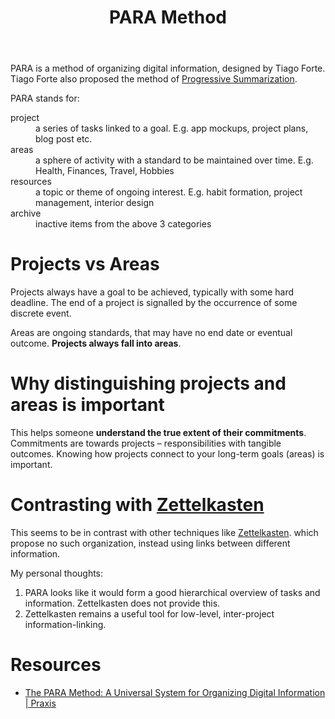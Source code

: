 :PROPERTIES:
:ID:       6216e0a9-f46a-4bb7-9d8a-a463c7d5e86e
:END:
#+title: PARA Method

PARA is a method of organizing digital information, designed by Tiago
Forte. Tiago Forte also proposed the method of [[id:6adf5333-604c-49ec-bf27-4585d870aa5b][Progressive Summarization]].

PARA stands for:

- project :: a series of tasks linked to a goal. E.g. app mockups,
  project plans, blog post etc.
- areas :: a sphere of activity with a standard to be maintained over
  time. E.g. Health, Finances, Travel, Hobbies
- resources :: a topic or theme of ongoing interest. E.g. habit
  formation, project management, interior design
- archive :: inactive items from the above 3 categories

* Projects vs Areas

Projects always have a goal to be achieved, typically with some hard
deadline. The end of a project is signalled by the occurrence of some
discrete event.

Areas are ongoing standards, that may have no end date or eventual
outcome. *Projects always fall into areas*.

* Why distinguishing projects and areas is important

This helps someone *understand the true extent of their commitments*.
Commitments are towards projects -- responsibilities with tangible
outcomes. Knowing how projects connect to your long-term goals (areas)
is important.

* Contrasting with [[id:c178794c-78d1-459d-9725-15f2f6cd970a][Zettelkasten]]

This seems to be in contrast with other techniques like [[id:c178794c-78d1-459d-9725-15f2f6cd970a][Zettelkasten]].
which propose no such organization, instead using links between
different information.

My personal thoughts:

1. PARA looks like it would form a good hierarchical overview of tasks
   and information. Zettelkasten does not provide this.
2. Zettelkasten remains a useful tool for low-level,
   inter-project information-linking.

* Resources
- [[https://praxis.fortelabs.co/the-p-a-r-a-method-a-universal-system-for-organizing-digital-information-75a9da8bfb37/][The PARA Method: A Universal System for Organizing Digital Information | Praxis]]

